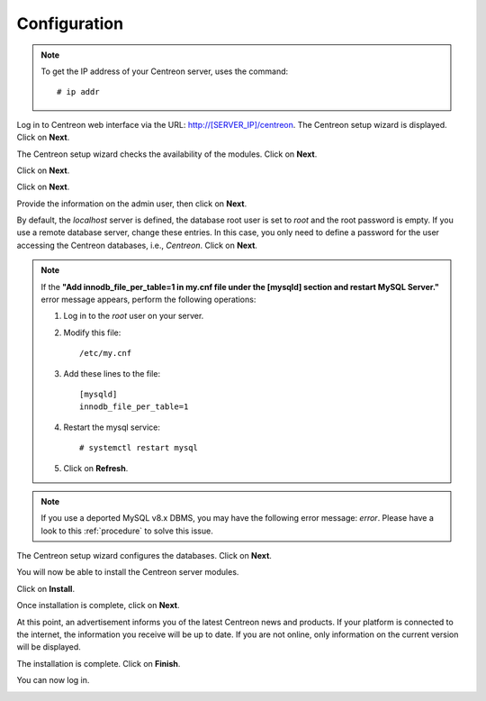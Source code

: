 *************
Configuration
*************

.. note::
    To get the IP address of your Centreon server, uses the command:
    ::
    
        # ip addr

Log in to Centreon web interface via the URL: http://[SERVER_IP]/centreon.
The Centreon setup wizard is displayed. Click on **Next**.

.. image:: /images/user/acentreonwelcome.png
   :align: center
   :scale: 85%

The Centreon setup wizard checks the availability of the modules. Click on **Next**.

.. image:: /images/user/acentreoncheckmodules.png
   :align: center
   :scale: 85%

Click on **Next**.

.. image:: /images/user/amonitoringengine2.png
   :align: center
   :scale: 85%

Click on **Next**.

.. image:: /images/user/abrokerinfo2.png
   :align: center
   :scale: 85%

Provide the information on the admin user, then click on **Next**.

.. image:: /images/user/aadmininfo.png
   :align: center
   :scale: 85%

By default, the *localhost* server is defined, the database root user is set to *root* and the root password is empty.
If you use a remote database server, change these entries.
In this case, you only need to define a password for the user accessing the Centreon databases, i.e., *Centreon*. Click on **Next**.

.. image:: /images/user/adbinfo.png
   :align: center
   :scale: 85%

.. note::
    If the **"Add innodb_file_per_table=1 in my.cnf file under the [mysqld] section and restart MySQL Server."**
    error message appears, perform the following operations:
    
    1. Log in to the *root* user on your server.
    
    2. Modify this file::
    
        /etc/my.cnf
    
    3. Add these lines to the file::
    
        [mysqld]
        innodb_file_per_table=1
    
    4. Restart the mysql service::

        # systemctl restart mysql
    
    5. Click on **Refresh**.

.. note::
    If you use a deported MySQL v8.x DBMS, you may have the following error message: *error*.
    Please have a look to this :ref:`procedure` to solve this issue.

The Centreon setup wizard configures the databases. Click on **Next**.

.. image:: /images/user/adbconf.png
   :align: center
   :scale: 85%

You will now be able to install the Centreon server modules.

Click on **Install**.

.. image:: /images/user/module_installationa.png
   :align: center
   :scale: 85%

Once installation is complete, click on **Next**.

.. image:: /images/user/module_installationb.png
   :align: center
   :scale: 85%

At this point, an advertisement informs you of the latest Centreon news and products. 
If your platform is connected to the internet, the information you receive will be up to date.
If you are not online, only information on the current version will be displayed.

.. image:: /images/user/aendinstall.png
   :align: center
   :scale: 85%

The installation is complete. Click on **Finish**.

You can now log in.

.. image:: /images/user/aconnection.png
   :align: center
   :scale: 65%
